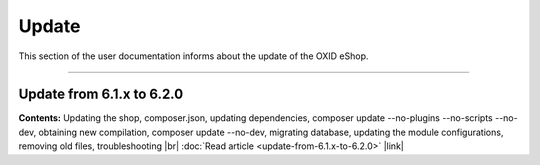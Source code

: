 ﻿Update
======

This section of the user documentation informs about the update of the OXID eShop.

-----------------------------------------------------------------------------------------

Update from 6.1.x to 6.2.0
--------------------------
**Contents:** Updating the shop, composer.json, updating dependencies, composer update --no-plugins --no-scripts --no-dev, obtaining new compilation, composer update --no-dev, migrating database, updating the module configurations, removing old files, troubleshooting |br|
:doc:`Read article <update-from-6.1.x-to-6.2.0>` |link|


.. Intern: oxbahv, Status: transL